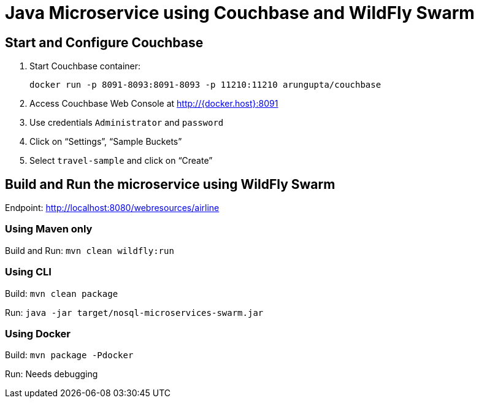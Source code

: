 = Java Microservice using Couchbase and WildFly Swarm

== Start and Configure Couchbase

. Start Couchbase container:

  docker run -p 8091-8093:8091-8093 -p 11210:11210 arungupta/couchbase

. Access Couchbase Web Console at http://{docker.host}:8091
. Use credentials `Administrator` and `password`
. Click on "`Settings`", "`Sample Buckets`"
. Select `travel-sample` and click on "`Create`"

== Build and Run the microservice using WildFly Swarm

Endpoint: http://localhost:8080/webresources/airline

=== Using Maven only

Build and Run: `mvn clean wildfly:run`

=== Using CLI

Build: `mvn clean package`

Run: `java -jar target/nosql-microservices-swarm.jar`

=== Using Docker

Build: `mvn package -Pdocker`

Run: Needs debugging

